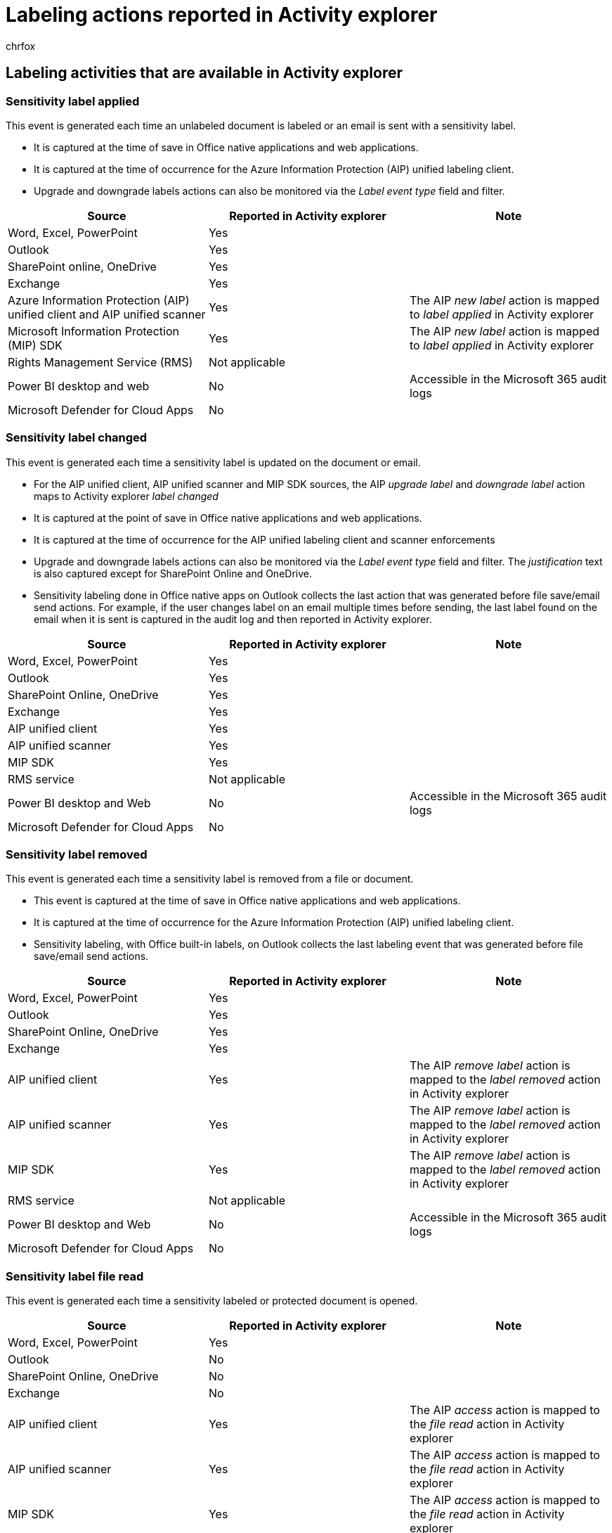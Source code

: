 = Labeling actions reported in Activity explorer
:audience: Admin
:author: chrfox
:description: A list of labeling activities that are available in Activity explorer.
:f1.keywords: ["NOCSH"]
:manager: laurawi
:ms.author: chrfox
:ms.collection: ["tier1", "M365-security-compliance", "m365solution-mip", "m365initiative-compliance"]
:ms.date:
:ms.localizationpriority: medium
:ms.service: O365-seccomp
:ms.topic: article
:search.appverid: ["MOE150", "MET150"]

== Labeling activities that are available in Activity explorer

=== Sensitivity label applied

This event is generated each time an unlabeled document is labeled or an email is sent with a sensitivity label.

* It is captured at the time of save in Office native applications and web applications.
* It is captured at the time of occurrence for the Azure Information Protection (AIP) unified labeling client.
* Upgrade and downgrade labels actions can also be monitored via the _Label event type_ field and filter.

|===
| Source | Reported in Activity explorer | Note

| Word, Excel, PowerPoint
| Yes
|

| Outlook
| Yes
|

| SharePoint online, OneDrive
| Yes
|

| Exchange
| Yes
|

| Azure Information Protection (AIP) unified client and AIP unified scanner
| Yes
| The AIP _new label_ action is mapped to _label applied_ in Activity explorer

| Microsoft Information Protection (MIP) SDK
| Yes
| The AIP _new label_ action is mapped to _label applied_ in Activity explorer

| Rights Management Service (RMS)
| Not applicable
|

| Power BI desktop and web
| No
| Accessible in the Microsoft 365 audit logs

| Microsoft Defender for Cloud Apps
| No
|
|===

=== Sensitivity label changed

This event is generated each time a sensitivity label is updated on the document or email.

* For the AIP unified client, AIP unified scanner and MIP SDK sources, the AIP _upgrade label_ and _downgrade label_ action maps to Activity explorer _label changed_
* It is captured at the point of save in Office native applications and web applications.
* It is captured at the time of occurrence for the AIP unified labeling client and scanner enforcements
* Upgrade and downgrade labels actions can also be monitored via the _Label event type_ field and filter.
The _justification_ text is also captured except for SharePoint Online and OneDrive.
* Sensitivity labeling done in Office native apps on Outlook collects the last action that was generated before file save/email send actions.
For example, if the user changes label on an email multiple times before sending, the last label found on the email when it is sent is captured in the audit log and then reported in Activity explorer.

|===
| Source | Reported in Activity explorer | Note

| Word, Excel, PowerPoint
| Yes
|

| Outlook
| Yes
|

| SharePoint Online, OneDrive
| Yes
|

| Exchange
| Yes
|

| AIP unified client
| Yes
|

| AIP unified scanner
| Yes
|

| MIP SDK
| Yes
|

| RMS service
| Not applicable
|

| Power BI desktop and Web
| No
| Accessible in the Microsoft 365 audit logs

| Microsoft Defender for Cloud Apps
| No
|
|===

=== Sensitivity label removed

This event is generated each time a sensitivity label is removed from a file or document.

* This event is captured at the time of save in Office native applications and web applications.
* It is captured at the time of occurrence for the Azure Information Protection (AIP) unified labeling client.
* Sensitivity labeling, with Office built-in labels, on Outlook collects the last labeling event that was generated before file save/email send actions.

|===
| Source | Reported in Activity explorer | Note

| Word, Excel, PowerPoint
| Yes
|

| Outlook
| Yes
|

| SharePoint Online, OneDrive
| Yes
|

| Exchange
| Yes
|

| AIP unified client
| Yes
| The AIP _remove label_ action is mapped to the _label removed_ action in Activity explorer

| AIP unified scanner
| Yes
| The AIP _remove label_ action is mapped to the _label removed_ action in Activity explorer

| MIP SDK
| Yes
| The AIP _remove label_ action is mapped to the _label removed_ action in Activity explorer

| RMS service
| Not applicable
|

| Power BI desktop and Web
| No
| Accessible in the Microsoft 365 audit logs

| Microsoft Defender for Cloud Apps
| No
|
|===

=== Sensitivity label file read

This event is generated each time a sensitivity labeled or protected document is opened.

|===
| Source | Reported in Activity explorer | Note

| Word, Excel, PowerPoint
| Yes
|

| Outlook
| No
|

| SharePoint Online, OneDrive
| No
|

| Exchange
| No
|

| AIP unified client
| Yes
| The AIP _access_ action is mapped to the _file read_ action in Activity explorer

| AIP unified scanner
| Yes
| The AIP _access_ action is mapped to the _file read_ action in Activity explorer

| MIP SDK
| Yes
| The AIP _access_ action is mapped to the _file read_ action in Activity explorer

| RMS service
| Yes
| The _access_ action is mapped to the _file read_ action in Activity explorer

| Power BI desktop and Web
| No
| Accessible in the Microsoft 365 audit logs

| Microsoft Defender for Cloud Apps
| No
|
|===

=== Files discovered

This event is generated each time files are discovered when the AIP scanner is used for scanning sensitive data in various locations and finds files.

|===
| Source | Reported in Activity explorer | Note

| Word, Excel, PowerPoint
| Not applicable
|

| Outlook
| Not applicable
|

| SharePoint Online, OneDrive
| Not applicable
|

| Exchange
| Not applicable
|

| AIP unified client
| Not applicable
|

| AIP unified scanner
| Yes
| The AIP _discover_ action is mapped to the _files discovered_ action in Activity explorer

| MIP SDK
| Yes
| The AIP _discover_ action is mapped to the _file discovered_ action in Activity explorer

| RMS service
| Not applicable
|

| Power BI desktop and Web
| Not applicable
|

| Microsoft Defender for Cloud Apps
| Not applicable
|
|===

=== Sensitivity label file renamed

This event is generated each time a document with a sensitivity label is renamed.

|===
| Source | Reported in Activity explorer | Note

| Word, Excel, PowerPoint
| Yes
|

| Outlook
| Not applicable
|

| SharePoint Online, OneDrive
| No
|

| Exchange
| Not applicable
|

| AIP unified client
| No
|

| AIP unified scanner
| No
|

| MIP SDK
| No
|

| RMS service
| No
|

| Power BI desktop and Web
| No
|

| Microsoft Defender for Cloud Apps
| No
|
|===

=== File removed

This event is generated each time the AIP scanner detects that a previously scanned file has been removed.

|===
| Source | Reported in Activity explorer | Note

| Word, Excel, PowerPoint
| Not applicable
|

| Outlook
| Not applicable
|

| SharePoint Online, OneDrive
| Not applicable
|

| Exchange
| Not applicable
|

| AIP unified client
| Not applicable
|

| AIP unified scanner
| Yes
|

| MIP SDK
| Not applicable
|

| RMS service
| Not applicable
|

| Power BI desktop and Web
| Not applicable
|

| Microsoft Defender for Cloud Apps
| Not applicable
|
|===

==== Protection applied

This event is generated the first-time protection is added manually to an item that does not have a label.

|===
| Source | Reported in Activity explorer | Note

| Word, Excel, PowerPoint
| No
|

| Outlook
| No
|

| SharePoint Online, OneDrive
| Not applicable
|

| Exchange
| No
|

| AIP unified client
| Yes
|

| AIP unified scanner
| Not applicable
|

| MIP SDK
| Yes
|

| RMS service
| Not applicable
|

| Power BI desktop and Web
| Not applicable
|

| Microsoft Defender for Cloud Apps
| Not applicable
|
|===

=== Protection changed

This event is generated each time the protection on an unlabeled document is changed manually.

|===
| Source | Reported in Activity explorer

| Word, Excel, PowerPoint
| No

| Outlook
| No

| SharePoint Online, OneDrive
| Not applicable

| Exchange
| No

| AIP unified client
| Yes

| AIP unified scanner
| Not applicable

| MIP SDK
| Yes

| RMS service
| Not applicable

| Power BI desktop and Web
| Not applicable

| Microsoft Defender for Cloud Apps
| Not applicable
|===

=== Protection removed

This event is generated each time the protection on an unlabeled document is changed manually.

|===
| Source | Reported in Activity explorer

| Word, Excel, PowerPoint
| No

| Outlook
| No

| SharePoint Online, OneDrive
| Not applicable

| Exchange
| No

| AIP unified client
| Yes

| AIP unified scanner
| Not applicable

| MIP SDK
| Yes

| RMS service
| Not applicable

| Power BI desktop and Web
| Not applicable

| Microsoft Defender for Cloud Apps
| Not applicable
|===

=== DLP policy matched

This event is generated each time a DLP policy is matched on a document or an email.

|===
| Source | Reported in Activity explorer

| Exchange
| Yes

| SharePoint Online
| Yes

| OneDrive
| Yes

| Teams
| Yes

| Windows 10 devices
| Yes

| MAC
| No

| On-premises
| No

| Microsoft Defender for Cloud Apps
| No
|===

The events for Windows 10 Devices (Endpoint DLP) are:

* File deleted
* File created
* File copied to clipboard
* File modified
* File read
* File printed
* File renamed
* File copied to network share
* File accessed by unallowed app

=== Retention label applied

This event is generated each time an unlabeled document is labeled or an email is sent with a retention label.

* It is captured at the time of save for a document and at time of sending for an email.

|===
| Source | Reported in Activity explorer

| Exchange
| No

| SharePoint Online
| Yes

| OneDrive
| Yes
|===

=== Retention label changed

This event is generated each time a label is updated on a document or email.

* It is captured at the time of save for a document and at time of sending for an email.

|===
| Source | Reported in Activity explorer

| Exchange
| No

| SharePoint Online
| Yes

| OneDrive
| Yes
|===

=== Retention label removed

This event is generated each time a label is removed from a file or document.

* It is captured at the time of save for a document and at time of sending for an email.

|===
| Source | Reported in Activity explorer

| Exchange
| No

| SharePoint Online
| Yes

| OneDrive
| Yes
|===

=== Known issues

* When the recommended label tool tip is shown to an end user, it is not captured.
But if the user chooses to apply the recommended label, the label will be shown under the _How applied_ field as _Recommended_.
* Justification text is not currently available on sensitivity label downgrade from SharePoint and OneDrive.
* Sensitive information types are currently not available for autolabeling activities from Word, Excel, PowerPoint, and Outlook, as well as SharePoint Online, and OneDrive.
